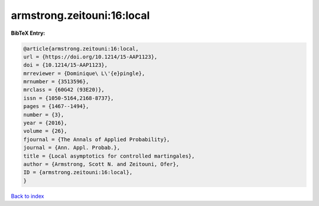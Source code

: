 armstrong.zeitouni:16:local
===========================

.. :cite:t:`armstrong.zeitouni:16:local`

.. bibliography:: ../../All.bib

**BibTeX Entry:**

.. code-block:: bibtex

   @article{armstrong.zeitouni:16:local,
   url = {https://doi.org/10.1214/15-AAP1123},
   doi = {10.1214/15-AAP1123},
   mrreviewer = {Dominique\ L\'{e}pingle},
   mrnumber = {3513596},
   mrclass = {60G42 (93E20)},
   issn = {1050-5164,2168-8737},
   pages = {1467--1494},
   number = {3},
   year = {2016},
   volume = {26},
   fjournal = {The Annals of Applied Probability},
   journal = {Ann. Appl. Probab.},
   title = {Local asymptotics for controlled martingales},
   author = {Armstrong, Scott N. and Zeitouni, Ofer},
   ID = {armstrong.zeitouni:16:local},
   }

`Back to index <../index>`_
